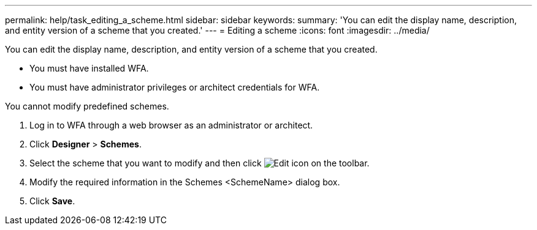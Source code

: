 ---
permalink: help/task_editing_a_scheme.html
sidebar: sidebar
keywords: 
summary: 'You can edit the display name, description, and entity version of a scheme that you created.'
---
= Editing a scheme
:icons: font
:imagesdir: ../media/

[.lead]
You can edit the display name, description, and entity version of a scheme that you created.

* You must have installed WFA.
* You must have administrator privileges or architect credentials for WFA.

You cannot modify predefined schemes.

. Log in to WFA through a web browser as an administrator or architect.
. Click *Designer* > *Schemes*.
. Select the scheme that you want to modify and then click image:../media/edit_wfa_icon.gif[Edit icon] on the toolbar.
. Modify the required information in the Schemes <SchemeName> dialog box.
. Click *Save*.
